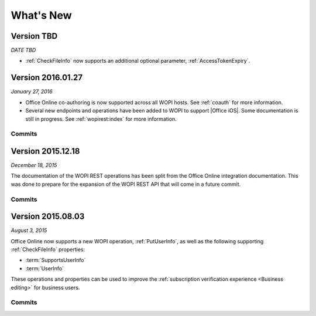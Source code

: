 
..  _changelog:

What's New
==========

..  _version_tbd:

Version TBD
-----------

*DATE TBD*

* :ref:`CheckFileInfo` now supports an additional optional parameter, :ref:`AccessTokenExpiry`.


..  _2016.01.27:

Version 2016.01.27
------------------

*January 27, 2016*

* Office Online co-authoring is now supported across all WOPI hosts. See :ref:`coauth` for more information.
* Several new endpoints and operations have been added to WOPI to support |Office iOS|. Some documentation is
  still in progress. See :ref:`wopirest:index` for more information.


Commits
~~~~~~~

..  git_changelog::
    :rev-list: e4d1a90..105ef26


..  _2015.12.18:

Version 2015.12.18
------------------

*December 18, 2015*

The documentation of the WOPI REST operations has been split from the Office Online integration documentation. This
was done to prepare for the expansion of the WOPI REST API that will come in a future commit.


Commits
~~~~~~~

..  git_changelog::
    :rev-list: b624ab9..c6a8b86


..  _2015.08.03:

Version 2015.08.03
------------------

*August 3, 2015*

Office Online now supports a new WOPI operation, :ref:`PutUserInfo`, as well as the following supporting
:ref:`CheckFileInfo` properties:

* :term:`SupportsUserInfo`
* :term:`UserInfo`

These operations and properties can be used to improve the :ref:`subscription verification experience <Business
editing>` for business users.


Commits
~~~~~~~

..  git_changelog::
    :rev-list: 918ef79..6771d9a

